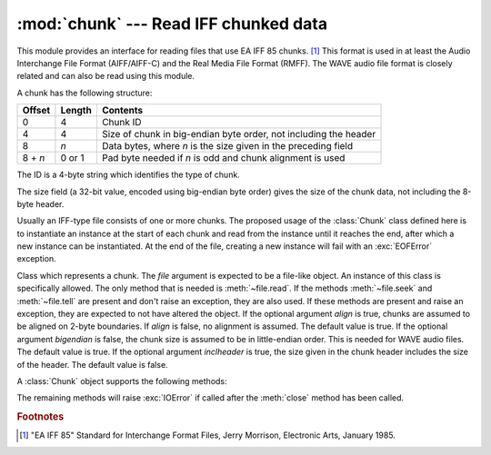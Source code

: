 
:mod:`chunk` --- Read IFF chunked data
======================================

.. module:: chunk
   :synopsis: Module to read IFF chunks.
.. moduleauthor:: Sjoerd Mullender <sjoerd@acm.org>
.. sectionauthor:: Sjoerd Mullender <sjoerd@acm.org>


.. index::
   single: Audio Interchange File Format
   single: AIFF
   single: AIFF-C
   single: Real Media File Format
   single: RMFF

This module provides an interface for reading files that use EA IFF 85 chunks.
[#]_  This format is used in at least the Audio Interchange File Format
(AIFF/AIFF-C) and the Real Media File Format (RMFF).  The WAVE audio file format
is closely related and can also be read using this module.

A chunk has the following structure:

+---------+--------+-------------------------------+
| Offset  | Length | Contents                      |
+=========+========+===============================+
| 0       | 4      | Chunk ID                      |
+---------+--------+-------------------------------+
| 4       | 4      | Size of chunk in big-endian   |
|         |        | byte order, not including the |
|         |        | header                        |
+---------+--------+-------------------------------+
| 8       | *n*    | Data bytes, where *n* is the  |
|         |        | size given in the preceding   |
|         |        | field                         |
+---------+--------+-------------------------------+
| 8 + *n* | 0 or 1 | Pad byte needed if *n* is odd |
|         |        | and chunk alignment is used   |
+---------+--------+-------------------------------+

The ID is a 4-byte string which identifies the type of chunk.

The size field (a 32-bit value, encoded using big-endian byte order) gives the
size of the chunk data, not including the 8-byte header.

Usually an IFF-type file consists of one or more chunks.  The proposed usage of
the :class:`Chunk` class defined here is to instantiate an instance at the start
of each chunk and read from the instance until it reaches the end, after which a
new instance can be instantiated. At the end of the file, creating a new
instance will fail with an :exc:`EOFError` exception.


.. class:: Chunk(file[, align, bigendian, inclheader])

   Class which represents a chunk.  The *file* argument is expected to be a
   file-like object.  An instance of this class is specifically allowed.  The
   only method that is needed is :meth:`~file.read`.  If the methods
   :meth:`~file.seek` and :meth:`~file.tell` are present and don't
   raise an exception, they are also used.
   If these methods are present and raise an exception, they are expected to not
   have altered the object.  If the optional argument *align* is true, chunks
   are assumed to be aligned on 2-byte boundaries.  If *align* is false, no
   alignment is assumed.  The default value is true.  If the optional argument
   *bigendian* is false, the chunk size is assumed to be in little-endian order.
   This is needed for WAVE audio files. The default value is true.  If the
   optional argument *inclheader* is true, the size given in the chunk header
   includes the size of the header.  The default value is false.

   A :class:`Chunk` object supports the following methods:


   .. method:: getname()

      Returns the name (ID) of the chunk.  This is the first 4 bytes of the
      chunk.


   .. method:: getsize()

      Returns the size of the chunk.


   .. method:: close()

      Close and skip to the end of the chunk.  This does not close the
      underlying file.

   The remaining methods will raise :exc:`IOError` if called after the
   :meth:`close` method has been called.


   .. method:: isatty()

      Returns ``False``.


   .. method:: seek(pos[, whence])

      Set the chunk's current position.  The *whence* argument is optional and
      defaults to ``0`` (absolute file positioning); other values are ``1``
      (seek relative to the current position) and ``2`` (seek relative to the
      file's end).  There is no return value. If the underlying file does not
      allow seek, only forward seeks are allowed.


   .. method:: tell()

      Return the current position into the chunk.


   .. method:: read([size])

      Read at most *size* bytes from the chunk (less if the read hits the end of
      the chunk before obtaining *size* bytes).  If the *size* argument is
      negative or omitted, read all data until the end of the chunk.  The bytes
      are returned as a string object.  An empty string is returned when the end
      of the chunk is encountered immediately.


   .. method:: skip()

      Skip to the end of the chunk.  All further calls to :meth:`read` for the
      chunk will return ``''``.  If you are not interested in the contents of
      the chunk, this method should be called so that the file points to the
      start of the next chunk.


.. rubric:: Footnotes

.. [#] "EA IFF 85" Standard for Interchange Format Files, Jerry Morrison, Electronic
   Arts, January 1985.

